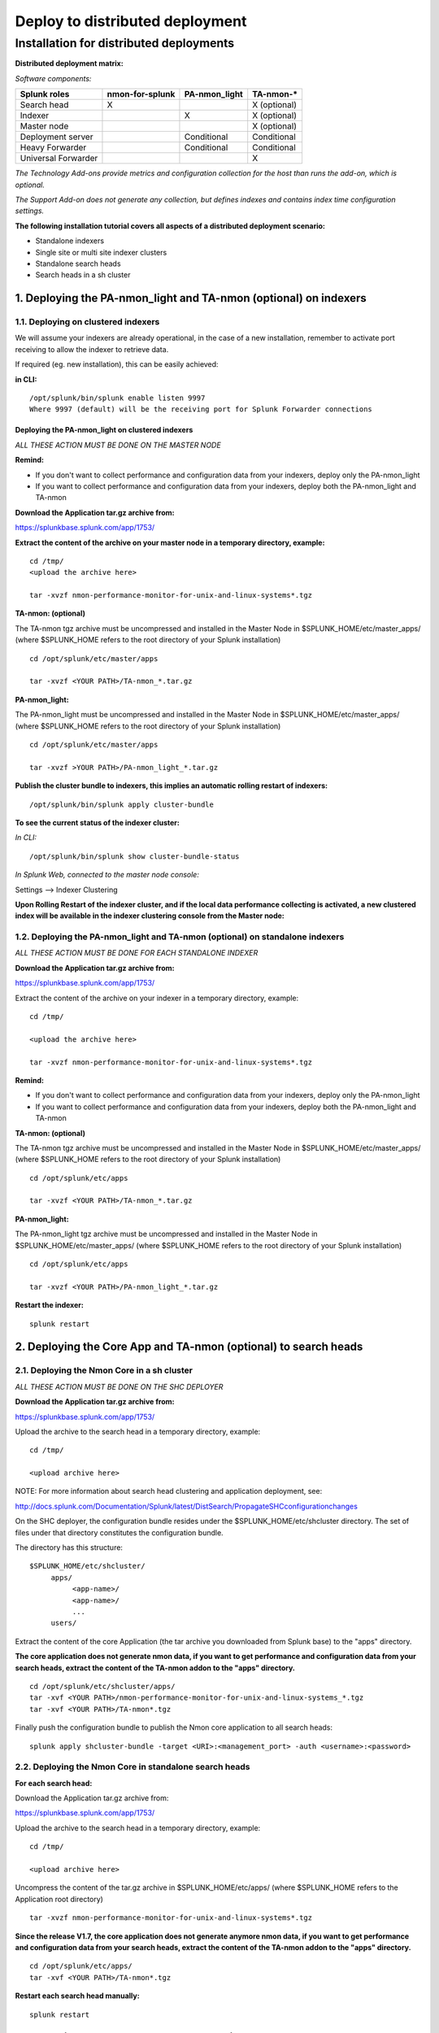 ================================
Deploy to distributed deployment
================================


.. _distributed_deployment_guide:

----------------------------------------
Installation for distributed deployments
----------------------------------------

**Distributed deployment matrix:**

*Software components:*

+----------------------+---------------------+------------------------+-------------------------+
| Splunk roles         | nmon-for-splunk     | PA-nmon_light          |  TA-nmon-*              |
+======================+=====================+========================+=========================+
| Search head          |     X               |                        |    X (optional)         |
+----------------------+---------------------+------------------------+-------------------------+
| Indexer              |                     |    X                   |    X (optional)         |
+----------------------+---------------------+------------------------+-------------------------+
| Master node          |                     |                        |    X (optional)         |
+----------------------+---------------------+------------------------+-------------------------+
| Deployment server    |                     |         Conditional    |    Conditional          |
+----------------------+---------------------+------------------------+-------------------------+
| Heavy Forwarder      |                     |        Conditional     |      Conditional        |
+----------------------+---------------------+------------------------+-------------------------+
| Universal Forwarder  |                     |                        |    X                    |
+----------------------+---------------------+------------------------+-------------------------+

*The Technology Add-ons provide metrics and configuration collection for the host than runs the add-on, which is optional.*

*The Support Add-on does not generate any collection, but defines indexes and contains index time configuration settings.*


**The following installation tutorial covers all aspects of a distributed deployment scenario:**

* Standalone indexers
* Single site or multi site indexer clusters
* Standalone search heads
* Search heads in a sh cluster

.. image:: img/steps_summary_distributed.png
   :alt: steps_summary_distributed.png
   :align: center

1. Deploying the PA-nmon_light and TA-nmon (optional) on indexers
-----------------------------------------------------------------

1.1. Deploying on clustered indexers
^^^^^^^^^^^^^^^^^^^^^^^^^^^^^^^^^^^^

We will assume your indexers are already operational, in the case of a new installation, remember to activate port receiving to allow the indexer to retrieve data.

If required (eg. new installation), this can be easily achieved:

**in CLI:**

::

    /opt/splunk/bin/splunk enable listen 9997
    Where 9997 (default) will be the receiving port for Splunk Forwarder connections


Deploying the PA-nmon_light on clustered indexers
"""""""""""""""""""""""""""""""""""""""""""""""""

*ALL THESE ACTION MUST BE DONE ON THE MASTER NODE*

**Remind:**

* If you don't want to collect performance and configuration data from your indexers, deploy only the PA-nmon_light

* If you want to collect performance and configuration data from your indexers, deploy both the PA-nmon_light and TA-nmon

**Download the Application tar.gz archive from:**

https://splunkbase.splunk.com/app/1753/

**Extract the content of the archive on your master node in a temporary directory, example:**

::

    cd /tmp/
    <upload the archive here>

    tar -xvzf nmon-performance-monitor-for-unix-and-linux-systems*.tgz

**TA-nmon: (optional)**

The TA-nmon tgz archive must be uncompressed and installed in the Master Node in $SPLUNK_HOME/etc/master_apps/ (where $SPLUNK_HOME refers to the root directory of your Splunk installation)

::

    cd /opt/splunk/etc/master/apps

    tar -xvzf <YOUR PATH>/TA-nmon_*.tar.gz

**PA-nmon_light:**

The PA-nmon_light must be uncompressed and installed in the Master Node in $SPLUNK_HOME/etc/master_apps/ (where $SPLUNK_HOME refers to the root directory of your Splunk installation)

::

    cd /opt/splunk/etc/master/apps

    tar -xvzf >YOUR PATH>/PA-nmon_light_*.tar.gz


**Publish the cluster bundle to indexers, this implies an automatic rolling restart of indexers:**

::

    /opt/splunk/bin/splunk apply cluster-bundle

**To see the current status of the indexer cluster:**

*In CLI:*

::

    /opt/splunk/bin/splunk show cluster-bundle-status

*In Splunk Web, connected to the master node console:*

Settings --> Indexer Clustering

**Upon Rolling Restart of the indexer cluster, and if the local data performance collecting is activated, a new clustered index will be available in the indexer clustering console from the Master node:**

.. image:: img/cluster1.png
   :alt: cluster1.png
   :align: center

1.2. Deploying the PA-nmon_light and TA-nmon (optional) on standalone indexers
^^^^^^^^^^^^^^^^^^^^^^^^^^^^^^^^^^^^^^^^^^^^^^^^^^^^^^^^^^^^^^^^^^^^^^^^^^^^^^

*ALL THESE ACTION MUST BE DONE FOR EACH STANDALONE INDEXER*

**Download the Application tar.gz archive from:**

https://splunkbase.splunk.com/app/1753/

Extract the content of the archive on your indexer in a temporary directory, example:

::

    cd /tmp/

    <upload the archive here>

    tar -xvzf nmon-performance-monitor-for-unix-and-linux-systems*.tgz

**Remind:**

* If you don't want to collect performance and configuration data from your indexers, deploy only the PA-nmon_light

* If you want to collect performance and configuration data from your indexers, deploy both the PA-nmon_light and TA-nmon

**TA-nmon: (optional)**

The TA-nmon tgz archive must be uncompressed and installed in the Master Node in $SPLUNK_HOME/etc/master_apps/ (where $SPLUNK_HOME refers to the root directory of your Splunk installation)

::

    cd /opt/splunk/etc/apps

    tar -xvzf <YOUR PATH>/TA-nmon_*.tar.gz

**PA-nmon_light:**

The PA-nmon_light tgz archive must be uncompressed and installed in the Master Node in $SPLUNK_HOME/etc/master_apps/ (where $SPLUNK_HOME refers to the root directory of your Splunk installation)

::

    cd /opt/splunk/etc/apps

    tar -xvzf <YOUR PATH>/PA-nmon_light_*.tar.gz

**Restart the indexer:**

::

    splunk restart

2. Deploying the Core App and TA-nmon (optional) to search heads
----------------------------------------------------------------


2.1. Deploying the Nmon Core in a sh cluster
^^^^^^^^^^^^^^^^^^^^^^^^^^^^^^^^^^^^^^^^^^^^

*ALL THESE ACTION MUST BE DONE ON THE SHC DEPLOYER*

**Download the Application tar.gz archive from:**

https://splunkbase.splunk.com/app/1753/

Upload the archive to the search head in a temporary directory, example:

::

    cd /tmp/

    <upload archive here>


NOTE: For more information about search head clustering and application deployment, see:

http://docs.splunk.com/Documentation/Splunk/latest/DistSearch/PropagateSHCconfigurationchanges

On the SHC deployer, the configuration bundle resides under the $SPLUNK_HOME/etc/shcluster directory.
The set of files under that directory constitutes the configuration bundle.

The directory has this structure:

::

    $SPLUNK_HOME/etc/shcluster/
         apps/
              <app-name>/
              <app-name>/
              ...
         users/

Extract the content of the core Application (the tar archive you downloaded from Splunk base) to the "apps" directory.

**The core application does not generate nmon data, if you want to get performance and configuration data from your search heads, extract the content of the TA-nmon addon to the "apps" directory.**

::

    cd /opt/splunk/etc/shcluster/apps/
    tar -xvf <YOUR PATH>/nmon-performance-monitor-for-unix-and-linux-systems_*.tgz
    tar -xvf <YOUR PATH>/TA-nmon*.tgz


Finally push the configuration bundle to publish the Nmon core application to all search heads:

::

    splunk apply shcluster-bundle -target <URI>:<management_port> -auth <username>:<password>




2.2. Deploying the Nmon Core in standalone search heads
^^^^^^^^^^^^^^^^^^^^^^^^^^^^^^^^^^^^^^^^^^^^^^^^^^^^^^^

**For each search head:**

Download the Application tar.gz archive from:

https://splunkbase.splunk.com/app/1753/

Upload the archive to the search head in a temporary directory, example:

::

    cd /tmp/

    <upload archive here>

Uncompress the content of the tar.gz archive in $SPLUNK_HOME/etc/apps/ (where $SPLUNK_HOME refers to the Application root directory)

::

    tar -xvzf nmon-performance-monitor-for-unix-and-linux-systems*.tgz

**Since the release V1.7, the core application does not generate anymore nmon data, if you want to get performance and configuration data from your search heads, extract the content of the TA-nmon addon to the "apps" directory.**

::

    cd /opt/splunk/etc/apps/
    tar -xvf <YOUR PATH>/TA-nmon*.tgz

**Restart each search head manually:**

::

    splunk restart


3. Deploying the TA-nmon to Heavy or Universal Forwarders
---------------------------------------------------------

The next step is to deploy the TA-nmon in every machine that must be monitored.

The following tutorial assumes that you will be using the Splunk deployment server to publish the TA-nmon package to clients.

However, any other automation solution (Ansible, Chef, Puppet...) can be used with no issue.

3.1 Preparing the TA-nmon on deployment servers
^^^^^^^^^^^^^^^^^^^^^^^^^^^^^^^^^^^^^^^^^^^^^^^

*ALL THESE ACTION MUST BE DONE ON INSTANCE(S) ACTING AS DEPLOYMENT SERVERS*

**Download the Application tar.gz archive from:**

https://splunkbase.splunk.com/app/1753/

Extract the content of the archive on your indexer in a temporary directory, example:

::

    cd /tmp/

    <upload the archive here>

    tar -xvzf nmon-performance-monitor-for-unix-and-linux-systems*.tgz

The TA-nmon tgz archive must be uncompressed and installed in $SPLUNK_HOME/etc/deployment-apps/ (where $SPLUNK_HOME refers to the root directory of Splunk installation)

::

    cd /opt/splunk/etc/deployment-apps

    tar -xvzf <YOUR PATH>/TA-nmon_*.tar.gz

Then , ask the deployment server to update its configuration:

::

    /opt/splunk/bin/splunk reload deploy-server

3.2. Configuring the deployment server to push the TA-nmon to Universal Forwarders
^^^^^^^^^^^^^^^^^^^^^^^^^^^^^^^^^^^^^^^^^^^^^^^^^^^^^^^^^^^^^^^^^^^^^^^^^^^^^^^^^^

**Connecting Universal Forwarders to the Deployment Server:**

If this is a new installation or if you haven't already, you must connect your Universal Forwarders clients to your deployment server:

*in CLI:*

::

    /opt/splunkforwarder/bin/splunk set-poll <mydeploymentserver>:8089

Where <mydeploymentserver> corresponds to the hostname of your Deployment Server

For more information, see:

http://docs.splunk.com/Documentation/Splunk/latest/Forwarding/Setupforwardingandreceiving

**Deploying forwarding configuration (outputs.conf) to Universal Forwarders clients:**

Most of the time in an existing deployment of Universal Forwarders, you will probably want to host the copy of the configuration "outputs.conf" in a dedicated configuration (eg. application) being pushed to all connected clients.

*For more information, see:*

http://docs.splunk.com/Documentation/Splunk/latest/Forwarding/Setupforwardingandreceiving

*You can also host the outputs.conf within the TA-nmon package, such as:*

::

    cd /opt/splunk/etc/deployment-apps/TA-nmon

    mkdir local

    <create outputs.conf and set the list of indexers and desired options, example>

    [tcpout]
    defaultGroup = indexer_pool

    [tcpout:indexer_pool]
    server=splunk-peer1:9997,splunk-peer2:9997,splunk-peer3:9997
    autoLB = true

The next step will reside in configuring the Deployment Server to push the TA-nmon to connected clients, by creating the associated server class and linked application

*ALL THESE ACTION MUST BE DONE ON INSTANCE(S) ACTING AS DEPLOYMENT SERVERS IN SPLUNK WEB*

**Connect to Splunk Web of your Deployment Server**

Access the Forwarder Management Interface (Settings —> Forwarder Management)

Follow these steps examples to set up a server class that will push to clients the TA-nmon package

*Edit the TA-nmon application:*

.. image:: img/deployment_step1.png
   :alt: deployment_step1.png
   :align: center

*Ensure to activate "restart splunkd":

.. image:: img/deployment_step2.png
   :alt: deployment_step2.png
   :align: center

*Create a new server class:*

.. image:: img/deployment_step3.png
   :alt: deployment_step3.png
   :align: center

*Associate the TA-nmon with the server class:*

.. image:: img/deployment_step4.png
   :alt: deployment_step4.png
   :align: center

.. image:: img/deployment_step5.png
   :alt: deployment_step5.png
   :align: center

*And finally add required clients:*

.. image:: img/deployment_step6.png
   :alt: deployment_step6.png
   :align: center

.. image:: img/deployment_step7.png
   :alt: deployment_step7.png
   :align: center

*A few minutes later, you will start collecting data from your hosts, refresh the Application Home page and you should see the number of hosts in activity being increased:*

.. image:: img/deployment_step8.png
   :alt: deployment_step8.png
   :align: center

*You can check nmon binary starting logs and processing logs in associated eventtypes:*

.. image:: img/deployment_step9.png
   :alt: deployment_step9.png
   :align: center

3.3. Deploying TA-nmon on master node, deployment server for performance data generation
^^^^^^^^^^^^^^^^^^^^^^^^^^^^^^^^^^^^^^^^^^^^^^^^^^^^^^^^^^^^^^^^^^^^^^^^^^^^^^^^^^^^^^^^

**For other nodes that won't have the TA-nmon published automatically (such as the master node and deployment servers), you will need to manually install the TA-nmon addon.**

It must be uncompressed and installed in $SPLUNK_HOME/etc/apps/ (where $SPLUNK_HOME refers to the root directory of Splunk installation)

::

    cd /opt/splunk/etc/apps

    tar -xvzf <YOUR PATH>/TA-nmon_*.tar.gz

**And restart:**

::

    splunk restart
